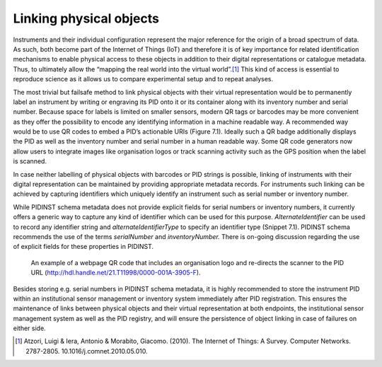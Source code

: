 Linking physical objects
========================

Instruments and their individual configuration represent the major
reference for the origin of a broad spectrum of data. As such, both
become part of the Internet of Things (IoT) and therefore it is of key
importance for related identification mechanisms to enable physical
access to these objects in addition to their digital representations or
catalogue metadata. Thus, to ultimately allow the “mapping the real
world into the virtual world”.\ [#atzori]_ This kind of access is
essential to reproduce science as it allows us to compare experimental
setup and to repeat analyses.

The most trivial but failsafe method to link physical objects with their
virtual representation would be to permanently label an instrument by
writing or engraving its PID onto it or its container along with its
inventory number and serial number. Because space for labels is limited
on smaller sensors, modern QR tags or barcodes may be more convenient as
they offer the possibility to encode any identifying information in a
machine readable way. A recommended way would be to use QR codes to
embed a PID’s actionable URIs (Figure 7.1). Ideally such a QR badge
additionally displays the PID as well as the inventory number and serial
number in a human readable way. Some QR code generators now allow users
to integrate images like organisation logos or track scanning activity
such as the GPS position when the label is scanned.

In case neither labelling of physical objects with barcodes or PID
strings is possible, linking of instruments with their digital
representation can be maintained by providing appropriate metadata
records. For instruments such linking can be achieved by capturing
identifiers which uniquely identify an instrument such as serial number
or inventory number.

While PIDINST schema metadata does not provide explicit fields for
serial numbers or inventory numbers, it currently offers a generic way
to capture any kind of identifier which can be used for this purpose.
*AlternateIdentifier* can be used to record any identifier string and
*alternateIdentifierType* to specify an identifier type (Snippet 7.1).
PIDINST schema recommends the use of the terms *serialNumber* and
*inventoryNumber.* There is on-going discussion regarding the use of
explicit fields for these properties in PIDINST.

.. figure:: /images/image4.png
    :alt: QR code

    An example of a webpage QR code that includes an organisation logo
    and re-directs the scanner to the PID URL
    (http://hdl.handle.net/21.T11998/0000-001A-3905-F).

.. code-block:: XML
    :caption: An instrument serial number expressed in XML

      <AlternateIdentifiers>
         <AlternateIdentifier alternateIdentifierType="serialNumber"">7351-349l-mn24-019f</AlternateIdentifier>
      </AlternateIdentifiers>

Besides storing e.g. serial numbers in PIDINST schema metadata, it is
highly recommended to store the instrument PID within an institutional
sensor management or inventory system immediately after PID
registration. This ensures the maintenance of links between physical
objects and their virtual representation at both endpoints, the
institutional sensor management system as well as the PID registry, and
will ensure the persistence of object linking in case of failures on
either side.

.. [#atzori]
   Atzori, Luigi & Iera, Antonio & Morabito, Giacomo. (2010). The
   Internet of Things: A Survey. Computer Networks. 2787-2805.
   10.1016/j.comnet.2010.05.010.

